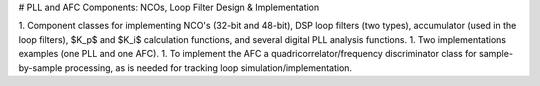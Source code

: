 # PLL and AFC Components: NCOs, Loop Filter Design & Implementation

1. Component classes for implementing NCO's (32-bit and 48-bit), DSP loop filters (two types), accumulator (used in the loop filters), $K_p$ and $K_i$ calculation functions, and several digital PLL analysis functions.
1. Two implementations examples (one PLL and one AFC).
1. To implement the AFC a quadricorrelator/frequency discriminator class for sample-by-sample processing, as is needed for tracking loop simulation/implementation.